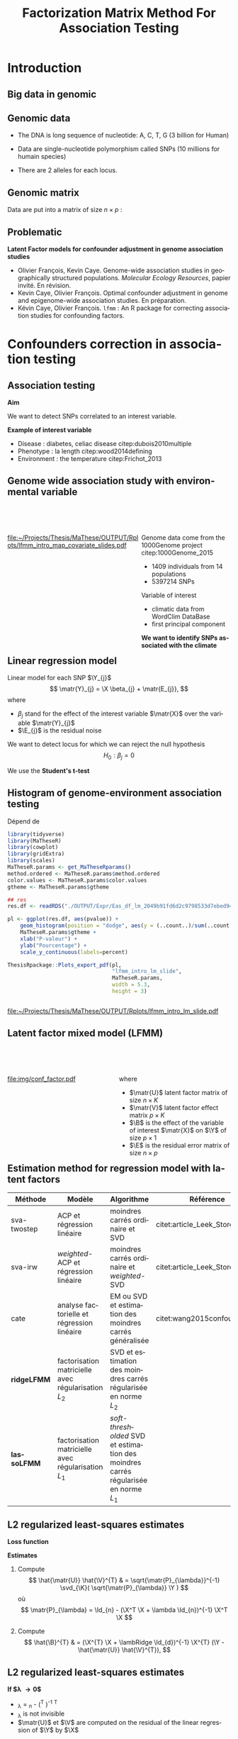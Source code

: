 # -*- coding: utf-8 -*-
# -*- mode: org -*-

# beamer
#+startup: beamer
#+LaTeX_CLASS: beamer
#+LaTeX_CLASS_OPTIONS: [aspectratio=169, xcolor={table}]
#+BEAMER_FRAME_LEVEL: 2
#+OPTIONS: H:2 toc:nil num:nil author:nil date:nil
#+latex_header: \usepackage[citestyle=authoryear, bibstyle=authoryear, hyperref=true,backref=true,maxcitenames=2,url=true,backend=biber,natbib=true]{biblatex}
#+latex_header: \addbibresource{../biblio.bib}
#+latex_header: \addbibresource{~/Papers/references.bib}
#+LATEX_HEADER: \input{../packages.tex}
#+LATEX_HEADER: \input{setup.tex}
#+LATEX_HEADER: \input{../notations.tex}

#+TITLE: Factorization Matrix Method For Association Testing
#+AUTHOR: Kévin CAYE
#+LANGUAGE: en
#+STARTUP: overview indent inlineimages logdrawer
#+TAGS: noexport(n)
#+EXPORT_SELECT_TAGS: export
#+EXPORT_EXCLUDE_TAGS: noexport
#+COLUMNS: %25ITEM %TODO %3PRIORITY %TAGS
#+SEQ_TODO: TODO(t!) STARTED(s!) WAITING(w!) RUNNING(r!) DEBUG(g!) APPT(a!) | DONE(d!) CANCELLED(c!) DEFERRED(f!)

* Resources                                                        :noexport:
- [[file:/media/cayek/7ac59e2e-e6da-4779-9b99-da54f16f6f00/projects/home/MaThese/Slides/index.pdf][my thesis pres]]
- [[file:/media/cayek/7ac59e2e-e6da-4779-9b99-da54f16f6f00/projects/home/Thesis/3Article/Slides/BCMSeminar/main.pdf][bcm presentation of lfmm]]
- the article written by oliver cite:Caye_LFMM_2.0:_Latent_factor_models_for_confounder
* FAQ                                                              :noexport:
** How to chose the hyper parameter lambda or K
*lambda L2* We explore during my thesis the cross validation. Even if the error
around the cross validation error 

*lambda L1* We propose to use a regularization path to explore the sparsity of
B. We can chose a model where B as 

*K*
- we can project on the hortogonal of B
- hard on true dataset, taking a K too big not a problem for our method as we
  try to learn latent structure in the same time that X effect.
- visualization, if some axis separate only one individual against all others.
** Can that model be used in a recomender system ?
** How to you handle missing values ? 
** How do you think this subject can be related to one of the criteo research field ? 
* Introduction
:PROPERTIES:
:REVEAL_EXTRA_ATTR: slide-title="Introduction"
:END:
** Big data in genomic

#+ATTR_LATEX: :width nil :height 0.8\textheight
[[file:./img/costpergenome_2017.jpg]]

*** Notes                                                        :noexport:
#+BEGIN_NOTES
Mes travaux de thèse intervienne dans le contexte de la génomique. La dernière
décéni a été marquées par l'arrivé de sequenceur à haut débit qui à permit de
sequencer l'ADN de beaucoup d'oganisme vivant.

Par exemple pour un humain en 2017 ca coûte environ mille euros de sequencer
sont génome complet alors qu'il y a 10 ans ca coutait 10 million d'euros.

L'amélioration des technologie de séquence permet d'obetenir énormement de
données génétique. Il faut dont de dévelloper les méthodes statistique pour
les analyser et répondre à des question biologique.
#+END_NOTES

https://www.genome.gov/sequencingcostsdata/

** Genomic data
:LOGBOOK:
- Note taken on [2017-11-16 jeu. 16:54] \\
  Sources : 
  - nb of SNPs et taille du génome : https://ghr.nlm.nih.gov/primer/genomicresearch/snp
:END:

- The DNA is long sequence of nucleotide: A, C, T, G (3 billion for Human)

- Data are single-nucleotide polymorphism called SNPs (10 millions for humain species) 
- There are 2 alleles for each locus.

#+BEGIN_EXPORT latex
\begin{figure}[!h]
  \centering
  ADNs \left \{\begin{tabular}{cccccccc}
                \cdots & G & A & \cellcolor{blue!25} T & C & C & \cdots \\
                \cdots & G & A & \cellcolor{blue!25} A & C & C & \cdots \\
                \cdots & G & A & \cellcolor{blue!25} A & C & C & \cdots \\
                \cdots & G & A & \cellcolor{blue!25} T & C & C & \cdots \\
                \cdots & G & A & \cellcolor{blue!25} T & C & C & \cdots 
              \end{tabular}
              
              \caption{{\bf SNPs illustration} The nucleotyde differing between the DNA sequences is a SNP.}
\label{fig:SNP}
\end{figure}
#+END_EXPORT

*** Notes                                                        :noexport:

#+BEGIN_NOTES
- L'ADN une très longue séquence de nucléotide Les séquenceurs permettent de
  savoir pour chaque individu et chaque locus (un locus est une position sur
  l'adn) son nuclotyde.
- On s'intéresse aux locus ou on a pu observé un polymorphisme entre les individus . 
- CAD que à une position données de l'ADN tout les individus n'on pas le même nucléotyde. 
- les version différent d'un meme gêne sont appelé des allèle est un variant
  d'un nucléotyde
- Ce sont ces positions ou on pu observé des allèle différent entre les
  individus qui nous interesse.
- Par exemple a cette position il y 2 allèle, l'allèle A et l'allèle T
- Enfin une hypothèse importante est que l'on suppose qu'il seulement possible
  d'observé deux allèle possibles pour une position données.
- Ce n'est pas si réducteur car pour les espece que l'on a considéré dans cette
  thèse la probabilité que deux mutation de l'ADN apparaisse deux fois au même
  endroit est très faible.
#+END_NOTES

[[file:./img/457px-Dna-SNP.svg.png]]

** Genomic matrix

Data are put into a matrix of size $n \times p$ :

#+BEGIN_EXPORT latex
\begin{figure}[!h]
  \centering
$ \Y = 
\begin{bmatrix}
  0      & 1    &  2    & 2& \cdots      & \cdots & \cdots \\
  1      & 1    &  0    &1& \cdots      & \cdots    &  \cdots \\
  \vdots      & \vdots    &  \vdots    & \vdots     & \cdots   & \cdots    &  \cdots \\
  \vdots      & \vdots    &  \vdots    & \vdots     & \cdots   & \cdots    &  \cdots \\
  0      & 0    &  2    &0& \cdots      & \cdots    &  \cdots \\
\end{bmatrix}
$
\caption{{\bf Genomic matrix illustration.} Each entry of the matrix is number of time a mutant allele is observed for a given idividual and locus.}
\label{fig:matrix}
\end{figure}
#+END_EXPORT

*** Notes                                                        :noexport:
#+BEGIN_NOTES

Ensuite les données génétiques sont rangé dans une matrice qu'on notera Y. 
Chaque ligne représente un individu et chaque collone représente une position
dans le génome.
Pour chaque individu position on va compté le nombre de fois qu'on observe le
l'allèle muté.
Par exemple pour un individu diploid qui possède deux fois chaque gène on va
compté 0 1 ou 2 fois l'allèle muté.

#+END_NOTES
** Problematic


*Latent Factor models for confounder adjustment in genome association studies*

- Olivier François, Kevin Caye. Genome-wide association studies in
  geographically structured populations. /Molecular Ecology Resources/, papier
  invité. En révision.
- Kevin Caye, Olivier François. Optimal confounder adjustment in genome and
  epigenome-wide association studies. En préparation.
- Kévin Caye, Olivier François. =lfmm= : An R package for correcting
  association studies for confounding factors.

*** Notes                                                        :noexport:
#+BEGIN_NOTES
Au cours de ma thèse nous nous sommes intéresse à deux problématiques
statistiques. Pour chacune de ces problématique nous avons dévellopé des
méthodes que l'on a implémenté dans un package R.

Dans un premier temps nous nous sommes intéressé à l'inférence des coefficient
de métissage a partir des données génétique et de données géographique. Pour
cette problématique nous nous apuions sur les travaux publié ... et
le package tess3r.

Dans un deuxième temps nous nous somme intéressé à la correction des facteur de
confusion qui apparaisse des les étude d'association génétique.
Nous avons proposé les articles .... qui sont en cour de publication ainsi que
le package lfmm qui implémente nos méthodes
#+END_NOTES

* Confounders correction in association testing
:PROPERTIES:
:REVEAL_EXTRA_ATTR: slide-title="Étude d'association"
:END:
#+BEGIN_EXPORT latex
\frame{\sectionpage}
#+END_EXPORT
** Association testing

*Aim*

We want to detect SNPs correlated to an interest variable.

#+BEGIN_EXPORT latex
$$  
\begin{bmatrix}
  0      & 1    &  \cellcolor{blue!25} 2    & 2& \cdots      & \cdots & \cellcolor{blue!25} 0 & \cdots \\
  1      & 1    & \cellcolor{blue!25} 0    & & \cdots      & \cdots  & \cellcolor{blue!25} 1  &  \cdots \\
  \vdots      & \vdots    & \cellcolor{blue!25} \vdots    & \vdots & \cdots & \cdots & \cellcolor{blue!25} \vdots   &  \cdots \\
  \vdots      & \vdots    & \cellcolor{blue!25} \vdots    & \vdots & \cdots   &  \cdots & \cellcolor{blue!25} \vdots   &  \cdots \\
  0      & 0    & \cellcolor{blue!25} 2    &  0 & \cdots      & \cdots  &  \cellcolor{blue!25} 1  &  \cdots \\
\end{bmatrix} \sim
\begin{bmatrix}
  0.2 \\
  1.5 \\
  \vdots \\
  \vdots \\
  0 \\
\end{bmatrix} 
$$
#+END_EXPORT

*Example of interest variable*

- Disease : diabetes, celiac disease citep:dubois2010multiple
- Phenotype : la length citep:wood2014defining
- Environment : the temperature citep:Frichot_2013

** Genome wide association study with environmental variable

#+HTML: <div style="float:left;width:60%;margin-top:50px;">
#+LATEX: \begin{columns}
#+LATEX: \begin{column}{0.6\columnwidth}

[[file:~/Projects/Thesis/MaThese/OUTPUT/Rplots/lfmm_intro_map_covariate_slides.pdf]]
#+HTML: </div>
#+LATEX: \end{column}
#+LATEX: \begin{column}{0.4\columnwidth}
#+HTML: <div style="float:left;width:40%;margin-top:50px;">

Genome data come from the 1000Genome project citep:1000Genome_2015
- 1409 individuals from 14 populations
- 5397214 SNPs

Variable of interest
- climatic data from WordClim DataBase
- first principal component

*We want to identify SNPs associated with the climate*

#+HTML: </div>
#+LATEX: \end{column}
#+LATEX: \end{columns}

** Exemple d'une étude d'association avec les données /Arabidopsis Thaliana/ :noexport:
*** map                                                             :BMCOL:
:PROPERTIES:
:BEAMER_col: 0.5
:END:
#+NAME: code:AT_covariate_plot
#+CAPTION: Dépend de [[code:AT_covariate]]
#+begin_src R 
  library(MaTheseR)
  library(tidyverse)
  library(ggmap)
  library(broom)
  MaTheseR.params <- get_MaTheseRparams()
  gtheme <- MaTheseR.params$gtheme

  ## load data
  X <- readRDS("../Data/AthalianaGegMapLines/call_method_75/X_worldclim.rds")
  coord <- readRDS("../Data/AthalianaGegMapLines/call_method_75/call_method_75_TAIR9_coord.rds") 


  ## plot
  toplot <- coord %>%
    cbind(X = X) %>%
    as_tibble()
  map.world <- ggmap::get_map(location =  c(left = -16, bottom = 42, right = 33, top = 67),
                              maptype = "watercolor")

  cor(toplot)
  lm.df <- lm(X ~ lat + long - 1, data = toplot) %>%
    broom::tidy()
  lm.df


  pl <- ggmap(map.world) +
    geom_point(data = toplot, mapping = aes(x = long, y = lat, color = X), size = 0.25) +
    xlab("Longitude") +
    ylab("Latitude") +
    scale_colour_gradient(low = "chartreuse1",
                          high = "firebrick1") +
    MaTheseR.params$gtheme


  save_expr(pl, "tess3_intro_map_covariate_slides_toplot.rds")
  ThesisRpackage::Plots_export_pdf(pl,
                                   basename.output = "tess3_intro_map_covariate_slides",
                                   env = MaTheseR.params,
                                   height = 3,
                                   width = 3)
#+end_src

#+ATTR_LATEX: :height 0.9\textheight :width nil
[[file:~/Projects/Thesis/MaThese/OUTPUT/Rplots/tess3_intro_map_covariate_slides.pdf]]
*** text                                                            :BMCOL:
:PROPERTIES:
:BEAMER_col: 0.5
:END:

- On récupère des données climatiques à partir de la base données worldclim. 

- La covariable $\matr{X}$ est fabriquée en prenant la première composante
  principale de plusieur 

**** Scripts                                                    :noexport:
#+NAME: code:AT_covariate
#+CAPTION: Dépend de rien
#+begin_src R :session *krakR* :results output :dir /scp:cayek@krakenator:~/Projects/Thesis/MaThese/
  library(MaTheseR)

  ## load data
  data.file <- "./Data/AthalianaGegMapLines/call_method_75/call_method_75_TAIR9.RData"
  load(data.file)
  coord <- call_method_75_TAIR9.europe$coord
  rm(call_method_75_TAIR9.europe)
  gc()

  ## get climatic gradient
  ## worldclim : http://www.worldclim.org/formats1
  ## getdata in R: http://www.gis-blog.com/r-raster-data-acquisition/
  library(raster)
  climate <- raster::getData('worldclim', var='bio', res = 2.5)
  bio <- extract(climate, y = coord)
  pc.bio <- prcomp(bio,scale = T)
  plot(pc.bio$sdev)
  X <- pc.bio$x[,1]

  saveRDS(X, "./Data/AthalianaGegMapLines/call_method_75/X_worldclim.rds")

#+end_src

** Linear regression model
Linear model for each SNP $\Y_{j}$
$$
\matr{Y}_{j} = \X \beta_{j} + \matr{E_{j}},
$$
where
- $\beta_j$ stand for the effect of the interest variable $\matr{X}$ over the
  variable $\matr{Y}_{j}$
- $\E_{j}$ is the residual noise
We want to detect locus for which we can reject the null hypothesis
$$
H_0 : \beta_j = 0
$$

We use the *Student's t-test*

** Histogram of \pvalues genome-environment association testing

#+NAME: code:lfmm_qqplot
#+CAPTION: Dépend de 
#+begin_src R :session *krakR* :results output :dir /scp:cayek@krakenator:~/Projects/Thesis/MaThese/
  library(tidyverse)
  library(MaTheseR)
  library(cowplot)
  library(gridExtra)
  library(scales)
  MaTheseR.params <- get_MaTheseRparams()
  method.ordered <- MaTheseR.params$method.ordered
  color.values <- MaTheseR.params$color.values
  gtheme <- MaTheseR.params$gtheme

  ## res
  res.df <- readRDS("./OUTPUT/Expr/Eas_df_lm_2049b91fd6d2c9798533d7ebed94e547.rds")

  pl <- ggplot(res.df, aes(pvalue)) +
      geom_histogram(position = "dodge", aes(y = (..count..)/sum(..count..))) +
      MaTheseR.params$gtheme +
      xlab("P-valeur") +
      ylab("Pourcentage") +
      scale_y_continuous(labels=percent)

  ThesisRpackage::Plots_export_pdf(pl,
                                   "lfmm_intro_lm_slide",
                                   MaTheseR.params,
                                   width = 5.3,
                                   height = 3)


#+end_src

[[file:~/Projects/Thesis/MaThese/OUTPUT/Rplots/lfmm_intro_lm_slide.pdf]]

*** Notes                                                        :noexport:
- du coup ici il faut dire qu'on fait un test de student pour calculer des pvaleurs.
** Latent factor mixed model (LFMM)


#+begin_src latex :file img/conf_factor.pdf :packages '(("" "tikz")) :border 1em :exports results :eval no-export
  % Define block styles
  \usetikzlibrary{shapes,arrows}
  \tikzstyle{astate} = [circle, draw, text centered, font=\footnotesize, fill=blue!25]
  \tikzstyle{rstate} = [circle, draw, text centered, font=\footnotesize, fill=red!25]

  \begin{tikzpicture}[node distance=2.8cm]
    \node [astate] (1) at (0,0) {$\matbf{Y}$};
    \node [astate] (2) at (2,0) {$\matbf{X}$};
    \node [rstate] (3) at (1,2) {$\matbf{U}$};
    \path (2) edge (3)
    (1) edge (3)
  \end{tikzpicture}
#+end_src

#+HTML: <div style="float:left;width:50%;margin-top:50px;">
#+LATEX: \begin{columns}
#+LATEX: \begin{column}{0.5\columnwidth}

[[file:img/conf_factor.pdf]]

#+HTML: </div>
#+LATEX: \end{column}
#+LATEX: \begin{column}{0.5\columnwidth}
#+HTML: <div style="float:left;width:50%;margin-top:50px;">

\begin{equation*}
\Y = \X \B^T + \matr{U} \V^T + \E
\end{equation*}

where

- $\matr{U}$ latent factor matrix of size $n \times K$
- $\matr{V}$ latent factor effect matrix $p \times K$
- $\B$ is the effect of the variable of interest $\matr{X}$ on $\Y$ of size $p
  \times 1$
- $\E$ is the residual error matrix of size $n \times p$

#+HTML: </div>
#+LATEX: \end{column}
#+LATEX: \end{columns}

** Estimation method for regression model with latent factors

#+LATEX: \begingroup\small
#+LATEX: \rowcolors[]{2}{contiYellow!5}{contiYellow!20}
#+ATTR_LATEX: :align p{2cm}|p{3.8cm}p{3.8cm}|p{2cm}
#+NAME: table:lfmm_etat_art
|-------------+-------------------------------------------------------+---------------------------------------------------------------------------------------+--------------------------------|
| Méthode     | Modèle                                                | Algorithme                                                                            | Référence                      |
|-------------+-------------------------------------------------------+---------------------------------------------------------------------------------------+--------------------------------|
| sva-twostep | ACP et régression linéaire                            | moindres carrés ordinaire et SVD                                                      | citet:article_Leek_Storey_2007 |
| sva-irw     | /weighted/-ACP et régression linéaire                 | moindres carrés ordinaire et /weighted/-SVD                                           | citet:article_Leek_Storey_2008 |
| cate        | analyse factorielle et régression linéaire            | EM ou SVD et estimation des moindres carrés généralisée                               | citet:wang2015confounder       |
| *ridgeLFMM* | factorisation matricielle avec régularisation $L_{2}$ | SVD et estimation des moindres carrés régularisée en norme $L_{2}$                    |                                |
| *lassoLFMM* | factorisation matricielle avec régularisation $L_{1}$ | /soft-thresholded/ SVD et estimation des moindres carrés régularisée en norme $L_{1}$ |                                |
#+LATEX:\rowcolors{2}{}{}
#+LATEX: \endgroup

** L2 regularized least-squares estimates
*Loss function*

\begin{equation*}
\Lridge(\matr{U}, \V, \B) =  \frac{1}{2} \norm{\Y - \matr{U} \V^{T} - \X \B^T}_{F}^2 +
\frac{\lambRidge}{2} \norm{\B}^{2}_{2}%
\end{equation*}

*Estimates*

1. Compute
  $$
  \hat{\matr{U}} \hat{\V}^{T} & = \sqrt{\matr{P}_{\lambda}}^{-1} \svd_{\K}( \sqrt{\matr{P}_{\lambda}} \Y ) 
  $$
  où 
  $$
  \matr{P}_{\lambda} = \Id_{n} - (\X^T \X + \lambda \Id_{n})^{-1} \X^T \X
  $$

2. Compute
  $$
  \hat{\B}^{T} & = (\X^{T} \X + \lambRidge \Id_{d})^{-1} \X^{T} (\Y - \hat{\matr{U}} \hat{\V}^{T}),
  $$

** L2 regularized least-squares estimates

*If $\lambda \to 0$*
- \matr{P}_{\lambda} = \Id_{n} - (\X^T \X )^{-1} \X^T \X
- \matr{P}_{\lambda} is not invisible
- $\matr{U}$ et $\V$ are computed on the residual of the linear regression of
  $\Y$ by $\X$
*Si $\lambda \to \infty$*
- \matr{P}_{\lambda} = \Id_{n}
- $\matr{U}$ et $\V$ is given by the SVD of rank $K$

*** Notes                                                        :noexport:

#+BEGIN_NOTES 
- si lambda -> 0
  on enlève complétement l'effet de X pour calculer les variables latentes.
  V est bien calculé (c'est l'approche de cate et sva-twostep)
  MAIS
  on ne peut plus inversé P pour calculer U
- si lambda -> inf
  on ne corrige pas le calculer des facteurs ===> on va capté un partie de ce
  qui doit être expliqué par X dans le calcul des facteurs !!
#+END_NOTES
** L2 regularized least-squares estimates

*Theorem 1*

For $\lambRidge$ strictly superior to zero, 

les estimateurs des paramètres
de LFMM régularisés en norme $L_{2}$ définissent un minimum global de la
fonction objectif $\Lridge$.

#+LATEX: \vspace{0.1in}
*Idée de la preuve*

\begin{align*}
\Lridge(\matr{U}, \V, \B) & \geq & \Lridge(\matr{U}, \V, (\X^{T} \X + \lambRidge \Id_{d})^{-1} \X^{T} (\Y - \matr{U} \V^{T})) \\
 & & = \frac{1}{2} \norm{ \sqrt{\matr{P_{\lambda}}} (\Y - \matr{U} \V^{T})}_{F}^{2}
\end{align*}

*** Notes                                                        :noexport:
#+BEGIN_NOTES
- La preuve est purement calculatoire
#+END_NOTES

** L1 regularized least-squares estimates  

*Loss function*
\begin{equation*}
\Llasso(\W, \B) =  \frac{1}{2} \norm{\Y - \W - \X \B^T}_{F}^2 +
\lambLasso \norm{\B}_{1} + \gamma \norm{\W}_{*}
\end{equation*}

where
- $\matr{W}$ is the latent matrix such that
$$\matr{W} = \matr{U} \matr{V}^T$$
- $\norm{\W}_{*}$ is the nuclear norm equal to the sum of the matrix $\W$ eigen
  values.

*** Notes                                                        :noexport:
- on introduit une norme L1 pour renforcer la parsimoni.
- en effet on s'attend a ce que seulement une certaine proportion de gène soit
  associé à X
- la norme matricielle pénalise le rang de W 
** L1 regularized least-squares estimates

*Coordinate bloc descent algorithm*

Initialize
\begin{align*}
\hat{\W}_{t = 0} & = 0 \\
\hat{\B}_{t = 0} & = 0
\end{align*}

Then alternate

1. Compute $\hat{\B}_{t}$ the optimum of
   \begin{equation}
   \label{eq:lasso1}
   \mathcal{L}_{\mathrm{lasso}}^{'}(\B) =  \frac{1}{2} ||(\Y - \hat{\W}_{t-1}) - \X \B^T||_{F}^2 + \lambLasso ||\B||_1
   \end{equation}
2. Compute $\hat{\W}_{t}$ the optimum of
   \begin{equation}
   \label{eq:lasso2}
   \mathcal{L}_{\mathrm{lasso}}^{''}(\W) = \frac{1}{2} ||(\Y - \X \hat{\B}_t^T)- \W ||_{F}^2 + \gamma ||\W||_{*}
   \end{equation}

** L1 regularized least-squares estimates

*Theorem 1* 

L'algorithme d'estimation des moindres carré régularisé en norme $L_{1}$ converge
vers un minimum global de la fonction objectif $\Llasso$.

#+LATEX: \vspace{0.1in}
*La preuve* s'appuie sur les travaux de citet:Tseng_2001

Les principales hypothèses sont : 
- $\W,\B \mapsto \norm{\Y - \W - \X \B^T}_{F}^2$ est convexe et différentiable
  (terme d'attache aux données dans $\Llasso$)
- $\B \mapsto \norm{\B}_{1}$ est continue et convexe
  (terme de régularisation dans $\Llasso$)
- $\W \mapsto \norm{\W}_{*}$ est continue et convexe
  (terme de régularisation dans $\Llasso$)

** Tests d'hypothèse corrigés pour les facteurs de confusion citep:Price_2006

Pour chaque variable expliquée $\Y_{j}$
\begin{equation*}
\Y_{j} =  \hat{\matr{U}} \matr{\gamma}_{j}^{T} + \X \beta_{j} + \matr{E_{j}},
\end{equation*}
où $\hat{\matr{U}}$ est l'estimation de la matrice des variables latentes.

On teste l'hypothèse (test de Student)
$$
H_0 : \beta_j = 0
$$

On cherche une liste de candidats $\Gamma = \{1,..,J\}$ telle que 
$$p( \beta_j = 0 | j \in \Gamma) = T$$ 
où $T$ est le taux de fausse découverte souhaité. 

On utilise la \qvalue cite:storey2003statistical

*** Notes                                                        :noexport:
#+BEGIN_NOTES
- Même approche que EIGENSTRAT
#+END_NOTES
Jusqu'ici, nous avons abordé l'estimation des variables latentes et des effets.
Mais le but est de trouver les associations significatives ! On doit construire
un test de significativité qui prend en compte les facteurs que l'on a estimé.

Maintenant qu'on a des Pvalue on peut proposer une liste de découverte. On veut
fournir une liste de candidats

Remark : je parle pas de la calibration justement !!
Pour moi il y a deux choses le ranking et la calibration. citet:Sun_2012 en parle !!
* Methods Comparison On Simulations
:PROPERTIES:
:REVEAL_EXTRA_ATTR: slide-title="Étude d'association"
:END:
#+BEGIN_EXPORT latex
\frame{\sectionpage}
#+END_EXPORT
** Données simulées                                               :noexport:
On calcule les $K$ premières composantes principales des chromosomes 1 et 2 de
la base de données 1000Genome (52211 SNPs et 1758 individus)
\begin{equation*}
\Y = \matr{U} \V^{T} + \E
\end{equation*}

On simule des variables latentes et une variable explicative
\begin{equation*}
\left[ \matr{U} \X \right] \sim \mathcal{N}(0, \matr{S}) \text{, avec } \matr{S} = 
\begin{bmatrix}
s_{1} & 0 & \cdots & \rho c_{1} \\
0 & \ddots & 0 & \vdots \\
\vdots & 0 & s_{K} & \rho c_{K} \\
\rho c_{1} & \cdots & \rho c_{K} & 1 \\
\end{bmatrix}
\end{equation*}
où $\rho$ est regle l'intessité de la corrélation entre $\matr{U}$ et $\X$.


Enfin
$$
\Y^{'} = \matr{U}^{'} \V^{T} + \X^{'} \B^{'}^{T} + \E
$$

** Données simulées à partir des données 1000Genomes              :noexport:
- On calcule les $K$ premières composantes principales des chromosomes 1 et 2 de
  la base de données 1000Genome (52211 SNPs et 1758 individus)
  \begin{equation*}
  \Y = \matr{U} \V^{T} + \E
  \end{equation*}

- On simule des variables latentes \matr{U}^{'} et une variable explicative
  $\X^{'}$ en contrôlant l'intessité de la corrélation.

- On simule $\B^{'}$ telle qu'une proportion soit non nulle. 

- On calcule une nouvelle matrice tel que
  $$
  \Y^{'} = \matr{U}^{'} \V^{T} + \X^{'} \B^{'}^{T} + \E
  $$

** Comparaison des méthodes sur des données simulées à partir des données 1000Genomes 

#+NAME: code:lmm_auc
#+CAPTION: Dépend de 
#+begin_src R 
  library(MaTheseR)
  library(foreach)
  library(doParallel)
  library(tidyverse)
  require(ExpRiment)
  require(foreach)
  require(magrittr)

  dat <- ExpRsampler_generativeData(n = 200,
                                    p = 1000,
                                    K = 3,
                                    outlier.prop = 0.2,
                                    cs = 0.8,
                                    sigma = 0.2,
                                    B.sd = 1.0,
                                    B.mean = 0.0,
                                    U.sd = 1.0,
                                    V.sd = 1.0) %>%
    ExpRmouline()

  ## param
  K.method <- 3

  ## methods
  m.ridgeLfmm <- method_ridgeLFMM(K = K.method)
  m.lasso <- method_lassoLFMM(K = K.method, nozero.prop = NULL, lambda.num = 100,
                              relative.err.epsilon = 1e-6)
  m.lm <- method_lm()
  m.pca <- method_PCAlm(K = K.method)
  m.cate <- method_cate(K = K.method)
  m.famt <- method_famt(K.method)
  m.sva_irw <- method_sva(K.method, method = "irw")
  m.sva_twostep <- method_sva(K.method, method = "two-step")
  m.oracle <- method_oracle()

  methods <- m.ridgeLfmm * param(force = FALSE, save = TRUE) +
    m.lm * param(force = FALSE, save = TRUE) +
    m.pca * param(force = FALSE, save = TRUE) +
    m.cate * param(force = FALSE, save = TRUE) +
    m.lasso * param(force = FALSE, save = TRUE) +
    m.oracle * param(force = FALSE, save = TRUE) + 
    m.sva_twostep * param(force = FALSE, save = TRUE) +
    m.sva_irw * param(force = FALSE, save = TRUE)


  df.res <- tibble()
  for (m in methods) {
    m.res <- ExpRmouline(m, dat)
    df.res <- expectedFDR_trueFDR_power(pvalue = m.res$pvalue, dat$outlier) %>%
      mutate(method = m$name) %>%
      rbind(df.res)
  }




  pl <- ggplot(df.res, aes(x = true.power, y = 1 - true.fdr,
                           color = method)) +
    geom_smooth() +
    ylab("1 - FDR") +
    xlab("Puissance")
#+end_src


#+HTML: <div style="float:left;width:60%;margin-top:50px;">
#+LATEX: \begin{columns}
#+LATEX: \begin{column}{0.6\columnwidth}

*Données simulées*

- On calcule les $K$ premières composantes principales 
  \begin{equation*}
  \Y = \matr{U} \V^{T} + \E
  \end{equation*}

- On simule \matr{U}^{'} et $\X^{'}$ en contrôlant leur corrélation. 

- On calcule une nouvelle matrice telle que
  $$
  \Y^{'} = \matr{U}^{'} \V^{T} + \X^{'} \B^{'}^{T} + \E
  $$


#+HTML: </div>
#+LATEX: \end{column}
#+LATEX: \begin{column}{0.4\columnwidth}
#+HTML: <div style="float:left;width:40%;margin-top:50px;">

*On compare les méthodes*

- lm
- lmPCA
- sva-twostep
- sva-irw
- cate
- oracle
- ridgeLFMM
- lassoLFMM

#+HTML: </div>
#+LATEX: \end{column}
#+LATEX: \end{columns}

*Critère*

- AUC : aire sous la courbe précision (1 - FDR) $\times$ rappel (puissance)


*** Notes                                                        :noexport:
#+BEGIN_NOTES
- lm est la méthode de référence qui ne corrige pas les facteurs de dconfusion 
- PCAlm est la méthode de référence qui corrige les facteurs de confusion sans
  prendre en compte la variable d'interet
- les autre méthode corrige pour les facteurs de confusion en prennant en compte
  la variable d'interet
#+END_NOTES
On passe sous silence le facteur d'inflation !! On considère que tout le monde
est recalibré pour simplifier.
** Résultat de la comparaison des méthodes sur des données simulées

#+NAME: code:lfmm_comp
#+CAPTION: Dépend de [[file:~/Projects/Thesis/MaThese/main.org::code:num_val_auc_gif_df][code:num_val_auc_gif_df]]
#+begin_src R 
  require(MaTheseR)
  MaTheseR.params <- get_MaTheseRparams()
  library(gridExtra)
  library(forcats)
  library(tidyverse)
  library(latex2exp)
  MaTheseR.params <- get_MaTheseRparams()
  method.ordered <- MaTheseR.params$method.ordered
  color.values <- MaTheseR.params$color.values
  gtheme <- MaTheseR.params$gtheme

  auc.df <- readRDS("../OUTPUT/Expr/auc.df.rds") 

  ## filter and order method
  auc.df <- auc.df %>%
    dplyr::mutate(method = factor(article3_method_name(method), method.ordered))
  auc.df$method %>% unique()

  ## auc
  toplot <- auc.df %>%
    group_by(method, rho.c) %>%
    summarise(auc.mean = mean(auc), N = length(auc), sd = sd(auc), se = sd / sqrt(N)) %>%
    dplyr::filter(rho.c %in% c(0.5, 0.8, 1.0))
  auc.rho.pl <- ggplot(toplot, aes(x = as.factor(rho.c ^ 2), y = auc.mean, fill = method)) +
    geom_bar(position = "dodge", stat = "identity") +
    geom_errorbar(aes(ymin = auc.mean - se,
                      ymax = auc.mean + se),
                  width = 0.9,
                  position = "dodge") +
    scale_fill_manual(values = color.values) +
    gtheme + 
    theme(legend.position = "bottom") +
    xlab("Param\\`etre de corr\\'elation entre $\\mathbf{U}$ et $\\mathbf{X}$ ($\\rho ^ 2$)") +
    ylab("AUC")

  ThesisRpackage::Plots_export_tikz_pdf(auc.rho.pl,
                                        basename.output = "lfmm_method_comp_slides",
                                        env = MaTheseR.params,
                                        width = 5.2,
                                        height = 3)
#+end_src

[[file:../OUTPUT/Rplots/lfmm_method_comp_slides.pdf]]

* Methods Comparison on True Dataset
** Étude d'association entre des données génétiques et un gradient climatique :noexport:

#+NAME: code:lfmm_geas_scree
#+CAPTION: Dépend de [[file:~/Projects/Thesis/MaThese/main.org::code:eas_screeplot_CV][code:eas_screeplot_CV]]
#+begin_src R 
  library(MaTheseR)
  library(cowplot)
  library(scales)
  MaTheseR.params <- get_MaTheseRparams()

  latex_percent <- function (x) {
    x <- plyr::round_any(x, scales:::precision(x)/100)
    stringr::str_c(comma(x * 100), "\\%")
  }

  ## screeplot
  expr <- readRDS("../OUTPUT/Expr/geas_screeplot_expr.rds")
  plA <- ggplot(expr, aes(x = index, y = var.expl)) +
    geom_point() +
    coord_cartesian(xlim = c(1,15)) +
    xlab("Nombre de variables latentes ($K$)") +
    ylab("Variance\nexpliqu\\'ee") +
    MaTheseR.params$gtheme +
    scale_color_discrete(name = "$\\lambda$") +
    scale_y_continuous(labels=latex_percent) +
    geom_vline(xintercept = 9, linetype = "dashed") +
    theme(legend.position=c(0.8, 0.6))

  ThesisRpackage::Plots_export_tikz_pdf(plA,
                                        basename.output = "lfmm_geas_scree_slide",
                                        env = MaTheseR.params,
                                        height = 3,
                                        width = 5.2)
#+end_src


[[file:../OUTPUT/Rplots/lfmm_geas_scree_slide.pdf]]

*** Notes                                                        :noexport:
Retour sur l'exemple
** Choix de K pour l'étude d'association entre des données génétiques et un gradient climatique

#+NAME: code:lfmm_geas_PCs_slide
#+CAPTION: Dépend de [[file:~/Projects/Thesis/MaThese/main.org::code:eas_PCs][code:eas_PCs]]
#+begin_src R 
  library(MaTheseR)
  library(cowplot)
  MaTheseR.params <- get_MaTheseRparams()

  ## get res
  rownames.Y <- readRDS("../Data/ThesisDataset/3Article/1000GenomesPhase3/EAS_G_noNA_scaled.rownames.rds")
  expr <- readRDS("../OUTPUT/Expr/Eas_U_ridgeLFMM_K14.rds")

  ## get indiv information
  indiv.df <- readRDS("../Data/ThesisDataset/3Article/1000GenomesPhase3/EAS_indiv_df.rds")

  ## plot
  U.df <- as_tibble(expr$U) 
  colnames(U.df) <- paste0("PC",1:14)
  U.df <- U.df %>% cbind(indiv.df) %>% as_tibble() %>%
    mutate(Population = pop)

  pl2 <- ggplot(U.df, aes(x = PC4, PC5, color = Population)) +
    geom_point() +
    xlab("Var. latente 4") +
    ylab("Var. latente 5") +
    MaTheseR.params$gtheme +
    theme(legend.position = "none")
  pl3 <- ggplot(U.df, aes(x = PC6, PC7, color = Population)) +
    geom_point() +
    xlab("Var. latente 6") +
    ylab("Var. latente 7") +
    MaTheseR.params$gtheme+
    theme(legend.position = "none")
  pl4 <- ggplot(U.df, aes(x = PC8, PC9, color = Population)) +
    geom_point() +
    xlab("Var. latente 8") +
    ylab("Var. latente 9") +
    MaTheseR.params$gtheme+
    theme(legend.position = "none")
  pl5 <- ggplot(U.df, aes(x = PC10, PC11, color = Population)) +
    geom_point() +
    xlab("Var. latente 10") +
    ylab("Var. latente 11") +
    MaTheseR.params$gtheme+
    theme(legend.position = "none")


    ## plot for thesis
  mylegend <- g_legend(pl2 + theme(legend.position = "bottom") +
                       guides(color = guide_legend(nrow = 2)))
  pl <- plot_grid(pl2,
                  pl3,
                  pl4,
                  pl5,
                  nrow = 2)
  pl.leg <- drawable(function() {
      gridExtra::grid.arrange(pl,
                              mylegend, nrow=2, heights=c(10, 2))
  })
  pl.leg$pl <- pl
  pl.leg$mylegend <- mylegend


  ThesisRpackage::Plots_export_tikz_pdf(pl.leg,
                                        basename.output = "lfmm_geas_pc_slides",
                                        env = MaTheseR.params,
                                        height = 3.3,
                                        width = 5.4)
#+end_src


#+ATTR_LATEX: :width nil :height 0.8\textheight
[[file:../OUTPUT/Rplots/lfmm_geas_pc_slides.pdf]]

*** Notes                                                        :noexport:
#+BEGIN_NOTES
- Comme nous l'avons dit le choix de K est important, pour le choisir on peut se
  demander ce que représente les variable latente
#+END_NOTES
** Étude d'association entre des données génétiques et un gradient climatique :noexport:

#+BEGIN_EXPORT latex
\begin{figure}[!h]
\centering
\includegraphics[height=0.6\textheight]{../OUTPUT/Rplots/geas_venn.png}
\caption{{\bf Diagramme de Venn de l'étude d'association entre des génotypes et
    un gradient environnemental (GEAS).} Diagramme de Venn des listes controlées à
  un taux de fausses de découvertes de $1 \%$ pour chaque méthode.}
\label{fig:geas_venn}
\end{figure}
#+END_EXPORT

*** Notes                                                        :noexport:
Dire pk il reste seulement ces méthodes
diagramme de venne : montre que tout le monde ne fait pas pareil
Les candidats détecté par lassoLFMM, ridgeLFMM et cate 
** Étude d'association entre des données génétiques et un gradient climatique

#+LATEX: \begingroup\fontsize{9}{9}\selectfont
#+LATEX: \rowcolors{2}{gray!25}{white}
#+NAME: code:geas_table_print
#+CAPTION: Dépend de [[file:~/Projects/Thesis/MaThese/main.org::code:geas_table][code:geas_table]]
#+begin_src R :results output latex replace :exports results :session *R* :dir ~/Projects/Thesis/MaThese/
  library(xtable)
  library(knitr)
  library(kableExtra)

  table.df <- readRDS("../OUTPUT/Expr/geas_table_toprint.rds")

  ## table.df %>% names() %>% paste0(collapse = "|")

  table.df %>%
    xtable(align = "lp{4cm}ll", type = "latex", label = "table:geas") %>%
    print(include.rownames=FALSE,
          sanitize.colnames.function=identity,
          sanitize.text.function=identity,
          floating = TRUE
          )
#+end_src

#+RESULTS: code:geas_table_print
#+BEGIN_EXPORT latex
% latex table generated in R 3.4.0 by xtable 1.8-2 package
% Wed Nov 15 14:32:05 2017
\begin{table}[ht]
\centering
\begin{tabular}{p{4cm}ll}
  \hline
SNPs & Détecté par les méthodes & Description du phénotype \\ 
  \hline
rs10908907 & ridgeLFMM, cate & Alcoholism (heaviness of drinking) \\ 
  rs10496731 & lassoLFMM & Body Height \\ 
  rs2472297 & ridgeLFMM, cate, lassoLFMM & Caffeine metabolism \\ 
  rs2256175 & ridgeLFMM, cate, lassoLFMM & Cholesterol total \\ 
  rs2472297 & ridgeLFMM, cate, lassoLFMM & Coffee consumption (cups per day) \\ 
  rs2278544, rs2322659 & lassoLFMM & Congenital lactase deficiency \\ 
  rs4954218 & ridgeLFMM, cate, lassoLFMM & Corneal structure \\ 
  rs882300 & ridgeLFMM, cate, lassoLFMM & Electrocardiographic traits \\ 
  rs882300 & ridgeLFMM, cate, lassoLFMM & Electrocardiography \\ 
  rs2256175 & ridgeLFMM, cate, lassoLFMM & Giant cell arteritis \\ 
  rs2256175, rs6085576, rs2104012, rs1983716, rs2853977 & ridgeLFMM, cate, lassoLFMM & Height \\ 
  rs6430549 & ridgeLFMM, cate, lassoLFMM & Hematocrit \\ 
  rs2278544, rs2322659 & lassoLFMM & Lactose intolerance \\ 
  rs882300 & ridgeLFMM, cate, lassoLFMM & Multiple sclerosis \\ 
  rs1123848 & ridgeLFMM, cate, lassoLFMM & Neuroblastoma \\ 
  rs17158483 & lassoLFMM & Obesity-related traits \\ 
   \hline
\end{tabular}
\label{table:geas}
\end{table}
#+END_EXPORT

#+LATEX:\rowcolors{2}{}{}
#+LATEX: \endgroup
*** Notes                                                        :noexport:
#+BEGIN_NOTES
- sur des donnnées réelle il n'y a pas vérité terrain on ne peut donc pas savoir
  si une méthode fait mieux qu'un autre
- Mais on peut recouper avec d'autre base de données pour essayer de comprendre
  ce qui a été trouvé 
- lactose : car lié a l'agriculture et donc au climat
- PCAlm et lm ne permete pas d'identifier les SNPs classique qu'on devrais
  retrouver 
#+END_NOTES

** Étude d'association entre des niveaux de méthylation de l'ADN et la polyarthrite rhumatoïde (EWAS)
:LOGBOOK:
- Note taken on [2017-11-14 mar. 16:13] \\
  Sources: 
  - image from https://en.wikipedia.org/wiki/DNA_methylation
:END:

#+HTML: <div style="float:left;width:40%;margin-top:50px;">
#+LATEX: \begin{columns}
#+LATEX: \begin{column}{0.4\columnwidth}

#+ATTR_LATEX: :width \textwidth :height nil
[[file:./img/1280px-DNA_methylation.jpg]]
citep:wiki:DNA_methylation

#+HTML: </div>
#+LATEX: \end{column}
#+LATEX: \begin{column}{0.6\columnwidth}
#+HTML: <div style="float:left;width:60%;margin-top:50px;">

*Données* citep:Liu_2013

- $\Y$ contient le niveau de méthylation de $485 577$ sites de l'ADN chez 699
  individus (354 cas et 335 contrôles)
- $\X$ représente la maladie polyarthrite rhumatoïde

*Facteurs de confusion*

- composition cellulaire
- âge
- genre
- consommation de tabac

*Objectif*

Trouver les sites de méthylation associés à la maladie polyarthrite rhumatoïde.

#+HTML: </div>
#+LATEX: \end{column}
#+LATEX: \end{columns}

*** Notes                                                        :noexport:
La méthylation de l'ADN est un processus au cours duquel un groupe méthyle est
ajouté aux molécules d'ADN. La méthylation peut changer l'activité de l'ADN et
en particulier modifier sa transcription en protéine.

** Diagramme de Venn de l'étude d'association entre des sites de méthylation et la polyarthrite rhumatoïde (EWAS)


#+BEGIN_EXPORT latex
\begin{figure}[!h]
\centering
\includegraphics[height=0.6\textheight]{ewas_venn_slides.png}
\caption{ Diagramme de Venn des
  listes contrôlées à un taux de fausses découvertes de 1 \%.}
\label{fig:ewas_venn}
\end{figure}
#+END_EXPORT

*** Notes                                                        :noexport:
#+BEGIN_NOTES
- PCAlm méthode qui ne prend pas en compte la variable d'interet dans le calul
  de facteur latent fait moins de découverte
- on s'interesse au 19 candidat découvert par toute les méthodes
#+END_NOTES

*** script                                                       :noexport:

#+BEGIN_SRC R
  library(MaTheseR)
  library(cowplot)
  library(gridExtra)
  library(scales)
  library(tidyverse)
  MaTheseR.params <- get_MaTheseRparams()
  method.ordered <- MaTheseR.params$method.ordered
  color.values <- MaTheseR.params$color.values
  gtheme <- MaTheseR.params$gtheme

  expr <- readRDS("../../MaThese/OUTPUT/Expr/EWAS_all.rds")
  candidates <- readRDS("../../Data/ThesisDataset/3Article/GSE42861/candidates.rds")
  m1 <- length(candidates)

  ## filter and order method
  expr$df.res$method %>% unique()
  df.res <- expr$df.res %>%
    dplyr::filter(!(method %in% c("famt"))) %>%
    transmute(method = factor(article3_method_name(method), method.ordered),
              index = index,
              pvalue = pvalue,
              calibrated.pvalue = calibrated.pvalue,
              outlier = index %in% candidates,
              name = colname)


  #############################################################################
  ## venn

  ## we calibrate sva-two-step with gif ! 
  calibrate <- function(p) {
    score2 <- qchisq(p, df = 1, lower.tail = FALSE)
    gif <- median(score2) / qchisq(0.5, df = 1)
    score2 <- score2 / gif
    pchisq(score2, lower.tail = FALSE, df = 1)
  }
  p <- df.res$pvalue[df.res$method == "sva-two-step"]
  hist(p)
  p.calibrated <- calibrate(p)
  hist(p.calibrated)
  df.res$calibrated.pvalue[df.res$method == "sva-two-step"] <- p.calibrated

  toplot <- df.res %>%
    dplyr::mutate(pvalue = calibrated.pvalue) %>%
    group_by(method) %>%
    filter_candidates_threshold(0.01) %>%
    ungroup()
  sets <- list(cate = toplot$index[toplot$method == "cate"],
               lassoLFMM = toplot$index[toplot$method == "lassoLFMM"],
               ridgeLFMM = toplot$index[toplot$method == "ridgeLFMM"],
               PCAlm = toplot$index[toplot$method == "PCAlm"],
               `sva-two-step` = toplot$index[toplot$method == "sva-two-step"]
               )

  ## VennDiagram
  inter <- function(...) {
    id <- list(...)
    res <- sets[[id[[1]]]]
    for (i in id) {
      res <- base::intersect(res, sets[[i]])
    }
    length(res)
  }
  cat <- sapply(1:5, function(i) paste0(names(sets)[i], " (",length(sets[[i]]),")"))

  venn <- VennDiagram::draw.quintuple.venn(
                         area1 = inter(1),
                         area2 = inter(2),
                         area3 = inter(3),
                         area4 = inter(4),
                         area5 = inter(5),
                         n12 = inter(1,2),
                         n13 = inter(1,3),
                         n14 = inter(1,4),
                         n15 = inter(1,5),
                         n23 = inter(2,3),
                         n24 = inter(2,4),
                         n25 = inter(2,5),
                         n34 = inter(3,4),
                         n35 = inter(3,5),
                         n45 = inter(4,5),
                         n123 = inter(1,2,3),
                         n124 = inter(1,2,4),
                         n125 = inter(1,2,5),
                         n134 = inter(1,3,4),
                         n135 = inter(1,3,5),
                         n145 = inter(1,4,5),
                         n234 = inter(2,3,4),
                         n235 = inter(2,3,5),
                         n245 = inter(2,4,5),
                         n345 = inter(3,4,5),
                         n1234 = inter(1,2,3,4),
                         n1235 = inter(1,2,3,5),
                         n1245 = inter(1,2,4,5),
                         n1345 = inter(1,3,4,5),
                         n2345 = inter(2,3,4,5),
                         n12345 = inter(1,2,3,4,5),
                         category = cat,
                         fill = color.values[names(sets)],
                         cat.col = color.values[names(sets)],
                         cat.cex = 1.2,
                         cat.pos = c(0.0, -30, 180, 180, 30),
                         cat.dist = c(0.2,0.25,0.2,0.2,0.25),
                         margin = 0.07,
                         ind = TRUE
                       )

  MaTheseR.params$fig.dir <- "./"
  pl <- drawable(pl.func = function() {
      grid::grid.draw(venn)
  })

  ThesisRpackage::Plots_export_tikz_pdf(pl,
                                        basename.output = "ewas_venn_slides",
                                        env = MaTheseR.params,
                                        height = 0.4 * MaTheseR.params$textheightinch,
                                        width = MaTheseR.params$textwidthinch)

  convert.cmd <- paste("convert",
                       "-density 600",
                       "./ewas_venn_slides.pdf",
                       "-quality 100",
                       "./ewas_venn_slides.png")
  system(convert.cmd)
#+END_SRC
** Sites de méthylation trouvés dans d'autres études citep:Rahmani_2016,Zou_2014 (EWAS)

#+LATEX: \begingroup\fontsize{9}{9}\selectfont
#+LATEX: \rowcolors{2}{gray!25}{white}
#+NAME: code:ewas_table_print
#+CAPTION: Dépend de [[file:~/Projects/Thesis/MaThese/main.org::code:ewas_table][code:ewas_table]] 
#+begin_src R :results output latex replace :exports results :session *R* :dir ~/Projects/Thesis/MaThese/
  library(xtable) ## https://cran.r-project.org/web/packages/xtable/vignettes/xtableGallery.pdf

  ewas.table <- readRDS("../OUTPUT/Expr/ewas_table_toprint.rds")

  ewas.table %>%
    xtable(align = "lllllcccc",
           digits = -2, type = "latex",
           label = "table:ewas") %>%
    print(include.rownames=FALSE,
          sanitize.text.function=identity)

#+end_src

#+RESULTS: code:ewas_table_print
#+BEGIN_EXPORT latex
% latex table generated in R 3.4.0 by xtable 1.8-2 package
% Wed Nov 15 14:30:37 2017
\begin{table}[ht]
\centering
\begin{tabular}{llllcccc}
  \hline
ID & Chr & Position & Gene & PCAlm & lassoLFMM & cate & ridgeLFMM \\ 
  \hline
\textbf{cg16411857} & \textbf{16} & \textbf{57023191} & \textbf{NLRC5} & \textbf{9.2e-13} & \textbf{2.4e-12} & \textbf{6.6e-12} & \textbf{5.3e-12} \\ 
  \textbf{cg07839457} & \textbf{16} & \textbf{57023022} & \textbf{NLRC5} & \textbf{1.9e-11} & \textbf{4.5e-11} & \textbf{1.1e-10} & \textbf{9.7e-11} \\ 
  \textbf{cg05428452} & \textbf{6} & \textbf{32712979} & \textbf{HLA-DQA2} & \textbf{5.4e-11} & \textbf{4.6e-11} & \textbf{8.5e-11} & \textbf{8.8e-11} \\ 
  cg02508743 & 8 & 56903623 & LYN & 2.9e-08 & 2.7e-08 & 2.7e-08 & 2.8e-08 \\ 
  \textbf{cg20821042} & \textbf{6} & \textbf{32709158} & \textbf{HLA-DQA2} & \textbf{6.5e-08} & \textbf{6.1e-08} & \textbf{9.6e-08} & \textbf{1.0e-07} \\ 
  cg13081526 & 6 & 32449961 &  & 1.5e-07 & 1.2e-07 & 2.0e-07 & 2.2e-07 \\ 
  cg18052547 & 6 & 32552547 & HLA-DRB1 & 1.8e-07 & 1.8e-07 & 3.0e-07 & 3.1e-07 \\ 
  \textbf{cg25372449} & \textbf{6} & \textbf{32490350} & \textbf{HLA-DRB5} & \textbf{2.5e-07} & \textbf{2.6e-07} & \textbf{4.5e-07} & \textbf{4.6e-07} \\ 
  cg02030958 & 13 & 110386267 &  & 4.0e-07 & 7.8e-08 & 6.0e-08 & 1.1e-07 \\ 
  cg16171858 & 3 & 58472734 &  & 4.6e-07 & 1.6e-07 & 2.7e-08 & 3.8e-08 \\ 
  cg03280622 & 8 & 145023013 & PLEC1 & 4.7e-07 & 5.0e-09 & 5.8e-09 & 3.8e-08 \\ 
  cg24150157 & 19 & 51891210 & LIM2 & 6.2e-07 & 3.1e-07 & 1.6e-07 & 2.1e-07 \\ 
  cg26244575 & 12 & 76354015 &  & 6.9e-07 & 2.7e-09 & 5.0e-10 & 4.2e-09 \\ 
  cg05370853 & 6 & 32606634 & HLA-DQA1 & 7.1e-07 & 3.0e-07 & 3.3e-07 & 4.4e-07 \\ 
  cg14989316 & 10 & 80757927 & LOC283050 & 7.3e-07 & 6.1e-08 & 7.8e-08 & 2.1e-07 \\ 
  cg17360552 & 6 & 32725332 & HLA-DQB2 & 8.1e-07 & 6.1e-07 & 1.1e-06 & 1.2e-06 \\ 
  cg01373248 & 3 & 18480297 & SATB1 & 8.1e-07 & 1.4e-07 & 1.1e-07 & 2.5e-07 \\ 
  cg26164488 & 2 & 64440295 &  & 9.3e-07 & 3.5e-09 & 1.6e-09 & 1.4e-08 \\ 
  cg05874806 & 2 & 102350276 & MAP4K4 & 1.1e-06 & 1.1e-06 & 4.7e-07 & 5.6e-07 \\ 
   \hline
\end{tabular}
\label{table:ewas}
\end{table}
#+END_EXPORT

#+LATEX:\rowcolors{2}{}{}
#+LATEX: \endgroup
*** Notes                                                        :noexport:
#+BEGIN_NOTES
- on retrouve les candidats qui ont été découvert sur le même jeu de données
  mais en specifiant les facteurs de confusion 
- on voit que les méthodes qui apprenne les facteur de confusion font d'autre
  découverte
- dans le HLA qui est une zone iportante pour le système himunitaire
- LYN qui a un role dans le système himunitaire
- Ces résultat confirme la conposante auto imune de la polyartrite 
#+END_NOTES

*Question* Comparaison des facteur latents avec les facteurs de confusion connus.

* Conclusion
